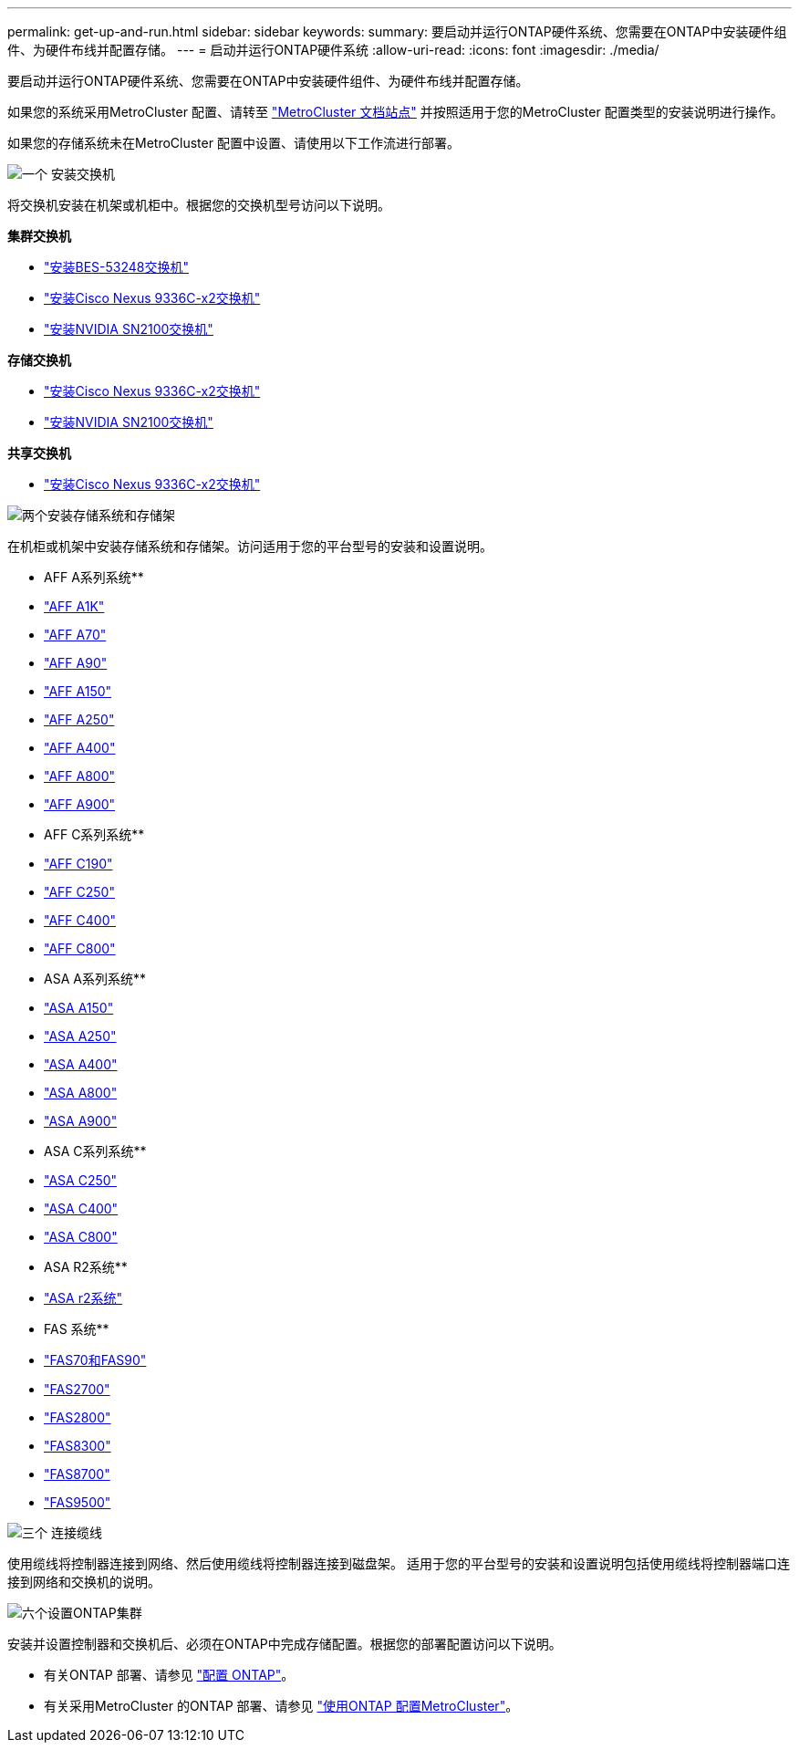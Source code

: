 ---
permalink: get-up-and-run.html 
sidebar: sidebar 
keywords:  
summary: 要启动并运行ONTAP硬件系统、您需要在ONTAP中安装硬件组件、为硬件布线并配置存储。 
---
= 启动并运行ONTAP硬件系统
:allow-uri-read: 
:icons: font
:imagesdir: ./media/


[role="lead"]
要启动并运行ONTAP硬件系统、您需要在ONTAP中安装硬件组件、为硬件布线并配置存储。

如果您的系统采用MetroCluster 配置、请转至 https://docs.netapp.com/us-en/ontap-metrocluster/index.html["MetroCluster 文档站点"] 并按照适用于您的MetroCluster 配置类型的安装说明进行操作。

如果您的存储系统未在MetroCluster 配置中设置、请使用以下工作流进行部署。

.image:https://raw.githubusercontent.com/NetAppDocs/common/main/media/number-1.png["一个"] 安装交换机
[role="quick-margin-para"]
将交换机安装在机架或机柜中。根据您的交换机型号访问以下说明。

[role="quick-margin-para"]
**集群交换机**

[role="quick-margin-list"]
* link:https://docs.netapp.com/us-en/ontap-systems-switches/switch-bes-53248/install-hardware-bes53248.html["安装BES-53248交换机"^]
* link:https://docs.netapp.com/us-en/ontap-systems-switches/switch-cisco-9336c-fx2/install-switch-9336c-cluster.html["安装Cisco Nexus 9336C-x2交换机"^]
* link:https://docs.netapp.com/us-en/ontap-systems-switches/switch-nvidia-sn2100/install-hardware-sn2100-cluster.html["安装NVIDIA SN2100交换机"^]


[role="quick-margin-para"]
**存储交换机**

[role="quick-margin-list"]
* link:https://docs.netapp.com/us-en/ontap-systems-switches/switch-cisco-9336c-fx2-storage/install-9336c-storage.html["安装Cisco Nexus 9336C-x2交换机"^]
* link:https://docs.netapp.com/us-en/ontap-systems-switches/switch-nvidia-sn2100/install-hardware-sn2100-storage.html["安装NVIDIA SN2100交换机"^]


[role="quick-margin-para"]
**共享交换机**

[role="quick-margin-list"]
* link:https://docs.netapp.com/us-en/ontap-systems-switches/switch-cisco-9336c-fx2-shared/install-9336c-shared.html["安装Cisco Nexus 9336C-x2交换机"^]^


.image:https://raw.githubusercontent.com/NetAppDocs/common/main/media/number-2.png["两个"]安装存储系统和存储架
[role="quick-margin-para"]
在机柜或机架中安装存储系统和存储架。访问适用于您的平台型号的安装和设置说明。

[role="quick-margin-para"]
** AFF A系列系统**

[role="quick-margin-list"]
* link:a1k/install-overview.html["AFF A1K"]
* link:a70-90/install-overview.html["AFF A70"]
* link:a70-90/install-overview.html["AFF A90"]
* link:a150/install-setup.html["AFF A150"]
* link:a250/install-setup.html["AFF A250"]
* link:a400/install-setup.html["AFF A400"]
* link:a800/install-setup.html["AFF A800"]
* link:a900/install_setup.html["AFF A900"]


[role="quick-margin-para"]
** AFF C系列系统**

[role="quick-margin-list"]
* link:c190/install-setup.html["AFF C190"]
* link:c250/install-setup.html["AFF C250"]
* link:c400/install-setup.html["AFF C400"]
* link:c800/install-setup.html["AFF C800"]


[role="quick-margin-para"]
** ASA A系列系统**

[role="quick-margin-list"]
* link:asa150/install-setup.html["ASA A150"]
* link:asa250/install-setup.html["ASA A250"]
* link:asa400/install-setup.html["ASA A400"]
* link:asa800/install-setup.html["ASA A800"]
* link:asa900/install_setup.html["ASA A900"]


[role="quick-margin-para"]
** ASA C系列系统**

[role="quick-margin-list"]
* link:asa-c250/install-setup.html["ASA C250"]
* link:asa-c400/install-setup.html["ASA C400"]
* link:asa-c800/install-setup.html["ASA C800"]


[role="quick-margin-para"]
** ASA R2系统**

[role="quick-margin-list"]
* https://docs.netapp.com/us-en/asa-r2/index.html["ASA r2系统"]


[role="quick-margin-para"]
** FAS 系统**

[role="quick-margin-list"]
* link:fas-70-90/install-overview.html["FAS70和FAS90"]
* link:fas2700/install-setup.html["FAS2700"]
* link:fas2800/install-setup.html["FAS2800"]
* link:fas8300/install-setup.html["FAS8300"]
* link:fas8300/install-setup.html["FAS8700"]
* link:fas9500/install_setup.html["FAS9500"]


.image:https://raw.githubusercontent.com/NetAppDocs/common/main/media/number-3.png["三个"] 连接缆线
[role="quick-margin-para"]
使用缆线将控制器连接到网络、然后使用缆线将控制器连接到磁盘架。  适用于您的平台型号的安装和设置说明包括使用缆线将控制器端口连接到网络和交换机的说明。

.image:https://raw.githubusercontent.com/NetAppDocs/common/main/media/number-6.png["六个"]设置ONTAP集群
[role="quick-margin-para"]
安装并设置控制器和交换机后、必须在ONTAP中完成存储配置。根据您的部署配置访问以下说明。

[role="quick-margin-list"]
* 有关ONTAP 部署、请参见 https://docs.netapp.com/us-en/ontap/task_configure_ontap.html["配置 ONTAP"]。
* 有关采用MetroCluster 的ONTAP 部署、请参见 https://docs.netapp.com/us-en/ontap-metrocluster/["使用ONTAP 配置MetroCluster"]。

